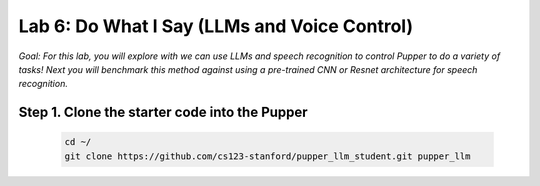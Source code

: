 Lab 6: Do What I Say (LLMs and Voice Control)
=============================================

*Goal: For this lab, you will explore with we can use LLMs and speech recognition to control Pupper to do a variety of tasks! Next you will benchmark this method against using a pre-trained CNN or Resnet architecture for speech recognition.*

Step 1. Clone the starter code into the Pupper
^^^^^^^^^^^^^^^^^^^^^^^^^^^^^^^^^^^^^^^^^^^^^

   .. code-block:: bash

      cd ~/
      git clone https://github.com/cs123-stanford/pupper_llm_student.git pupper_llm
